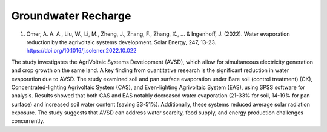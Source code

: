 Groundwater Recharge
+++++++++++

1) Omer, A. A. A., Liu, W., Li, M., Zheng, J., Zhang, F., Zhang, X., ... & Ingenhoff, J. (2022). Water evaporation reduction by the agrivoltaic systems development. Solar Energy, 247, 13-23. https://doi.org/10.1016/j.solener.2022.10.022

The study investigates the AgriVoltaic Systems Development (AVSD), which allow for simultaneous electricity generation and crop growth on the same land. A key finding from quantitative research is the significant reduction in water evaporation due to AVSD. The study examined soil and pan surface evaporation under Bare soil (control treatment) (CK), Concentrated-lighting Agrivoltaic System (CAS), and Even-lighting Agrivoltaic System (EAS), using SPSS software for analysis. Results showed that both CAS and EAS notably decreased water evaporation (21-33% for soil, 14-19% for pan surface) and increased soil water content (saving 33-51%). Additionally, these systems reduced average solar radiation exposure. The study suggests that AVSD can address water scarcity, food supply, and energy production challenges concurrently.
